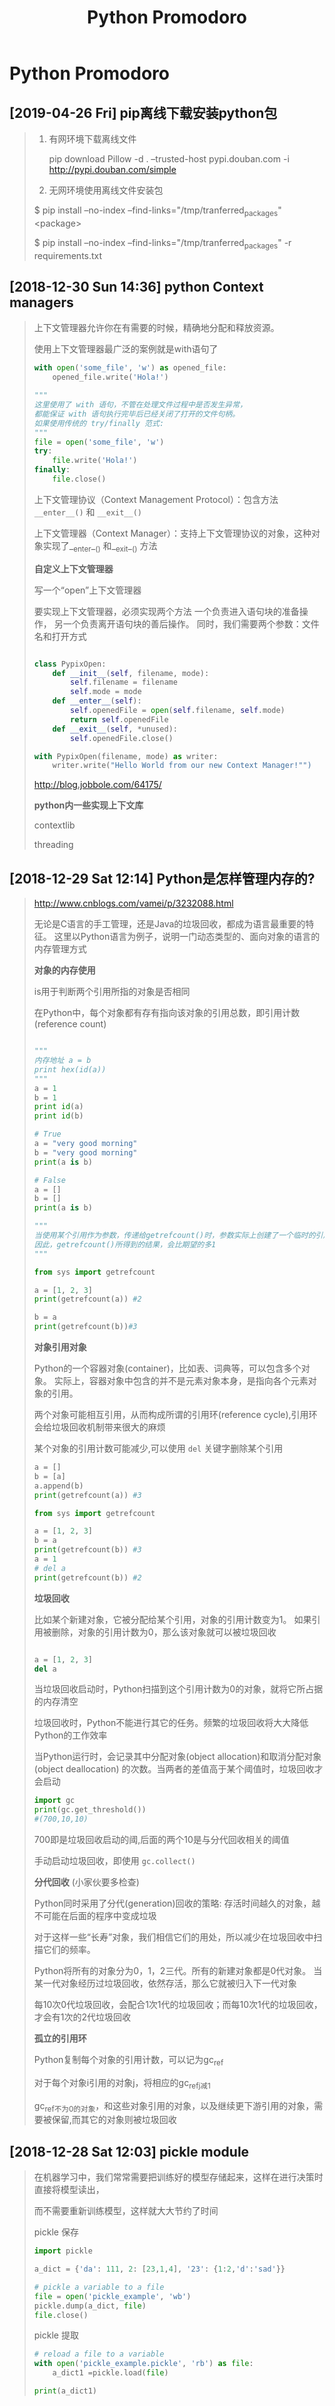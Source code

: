 #+TITLE: Python Promodoro

* Python Promodoro
** [2019-04-26 Fri] pip离线下载安装python包
   #+BEGIN_QUOTE
  1. 有网环境下载离线文件

     pip  download  Pillow   -d . --trusted-host pypi.douban.com -i http://pypi.douban.com/simple

  2. 无网环境使用离线文件安装包


     $ pip install --no-index --find-links="/tmp/tranferred_packages" <package>
 

     $ pip install --no-index --find-links="/tmp/tranferred_packages" -r requirements.txt

  
   #+END_QUOTE
** [2018-12-30 Sun 14:36] python Context managers
   #+BEGIN_QUOTE
   
   上下文管理器允许你在有需要的时候，精确地分配和释放资源。

   使用上下文管理器最广泛的案例就是with语句了

   #+BEGIN_SRC python
   with open('some_file', 'w') as opened_file:
       opened_file.write('Hola!')

   """
   这里使用了 with 语句，不管在处理文件过程中是否发生异常，
   都能保证 with 语句执行完毕后已经关闭了打开的文件句柄。
   如果使用传统的 try/finally 范式:
   """
   file = open('some_file', 'w')
   try:
       file.write('Hola!')
   finally:
       file.close()
   #+END_SRC

   上下文管理协议（Context Management Protocol）：包含方法 =__enter__()= 和 =__exit__()=

   上下文管理器（Context Manager）：支持上下文管理协议的对象，这种对象实现了__enter__() 和__exit__() 方法

   *自定义上下文管理器*
   
   写一个“open”上下文管理器
   
   要实现上下文管理器，必须实现两个方法
   一个负责进入语句块的准备操作，
   另一个负责离开语句块的善后操作。
   同时，我们需要两个参数：文件名和打开方式

   #+BEGIN_SRC python

   class PypixOpen:
       def __init__(self, filename, mode):
           self.filename = filename
           self.mode = mode
       def __enter__(self):
           self.openedFile = open(self.filename, self.mode)
           return self.openedFile
       def __exit__(self, *unused):
           self.openedFile.close()

   with PypixOpen(filename, mode) as writer:
       writer.write("Hello World from our new Context Manager!"")
   #+END_SRC

   http://blog.jobbole.com/64175/
   
   *python内一些实现上下文库*

   contextlib

   threading
   
   
  
   #+END_QUOTE
** [2018-12-29 Sat 12:14] Python是怎样管理内存的?
   #+BEGIN_QUOTE

   http://www.cnblogs.com/vamei/p/3232088.html
  
   无论是C语言的手工管理，还是Java的垃圾回收，都成为语言最重要的特征。
   这里以Python语言为例子，说明一门动态类型的、面向对象的语言的内存管理方式

   *对象的内存使用*

   is用于判断两个引用所指的对象是否相同

   在Python中，每个对象都有存有指向该对象的引用总数，即引用计数(reference count)


   #+BEGIN_SRC python

   """
   内存地址 a = b
   print hex(id(a))
   """
   a = 1
   b = 1
   print id(a)
   print id(b)

   # True
   a = "very good morning"
   b = "very good morning"
   print(a is b)

   # False
   a = []
   b = []
   print(a is b)

   """
   当使用某个引用作为参数，传递给getrefcount()时，参数实际上创建了一个临时的引用。
   因此，getrefcount()所得到的结果，会比期望的多1
   """

   from sys import getrefcount

   a = [1, 2, 3]
   print(getrefcount(a)) #2

   b = a
   print(getrefcount(b))#3
   #+END_SRC


   *对象引用对象*

   Python的一个容器对象(container)，比如表、词典等，可以包含多个对象。
   实际上，容器对象中包含的并不是元素对象本身，是指向各个元素对象的引用。

   两个对象可能相互引用，从而构成所谓的引用环(reference cycle),引用环会给垃圾回收机制带来很大的麻烦

   某个对象的引用计数可能减少,可以使用 =del= 关键字删除某个引用

   #+BEGIN_SRC  python
   a = []
   b = [a]
   a.append(b)
   print(getrefcount(a)) #3

   from sys import getrefcount

   a = [1, 2, 3]
   b = a
   print(getrefcount(b)) #3
   a = 1
   # del a
   print(getrefcount(b)) #2

   #+END_SRC
   
   *垃圾回收*

   比如某个新建对象，它被分配给某个引用，对象的引用计数变为1。
   如果引用被删除，对象的引用计数为0，那么该对象就可以被垃圾回收

   #+BEGIN_SRC python

   a = [1, 2, 3]
   del a
   #+END_SRC
   当垃圾回收启动时，Python扫描到这个引用计数为0的对象，就将它所占据的内存清空

   垃圾回收时，Python不能进行其它的任务。频繁的垃圾回收将大大降低Python的工作效率

   当Python运行时，会记录其中分配对象(object allocation)和取消分配对象(object deallocation)
   的次数。当两者的差值高于某个阈值时，垃圾回收才会启动
   
   #+BEGIN_SRC python
   import gc
   print(gc.get_threshold())
   #(700,10,10)
   #+END_SRC
   
   700即是垃圾回收启动的阈,后面的两个10是与分代回收相关的阈值

   手动启动垃圾回收，即使用 =gc.collect()=

   
   *分代回收* (小家伙要多检查)

   Python同时采用了分代(generation)回收的策略: 存活时间越久的对象，越不可能在后面的程序中变成垃圾
   
   对于这样一些“长寿”对象，我们相信它们的用处，所以减少在垃圾回收中扫描它们的频率。
   
   Python将所有的对象分为0，1，2三代。所有的新建对象都是0代对象。
   当某一代对象经历过垃圾回收，依然存活，那么它就被归入下一代对象

   每10次0代垃圾回收，会配合1次1代的垃圾回收；而每10次1代的垃圾回收，才会有1次的2代垃圾回收


   *孤立的引用环*
   
   Python复制每个对象的引用计数，可以记为gc_ref
   
   对于每个对象i引用的对象j，将相应的gc_ref_j减1
   
   gc_ref不为0的对象，和这些对象引用的对象，以及继续更下游引用的对象，需要被保留,而其它的对象则被垃圾回收
   
  
   
   
  
   #+END_QUOTE
** [2018-12-28 Sat 12:03] pickle module
   #+BEGIN_QUOTE

   在机器学习中，我们常常需要把训练好的模型存储起来，这样在进行决策时直接将模型读出，

   而不需要重新训练模型，这样就大大节约了时间

   pickle 保存

   #+BEGIN_SRC python
   import pickle

   a_dict = {'da': 111, 2: [23,1,4], '23': {1:2,'d':'sad'}}

   # pickle a variable to a file
   file = open('pickle_example', 'wb')
   pickle.dump(a_dict, file)
   file.close()
   #+END_SRC

   pickle 提取

   #+BEGIN_SRC python
   # reload a file to a variable
   with open('pickle_example.pickle', 'rb') as file:
       a_dict1 =pickle.load(file)

   print(a_dict1)

   #+END_SRC
   #+END_QUOTE

